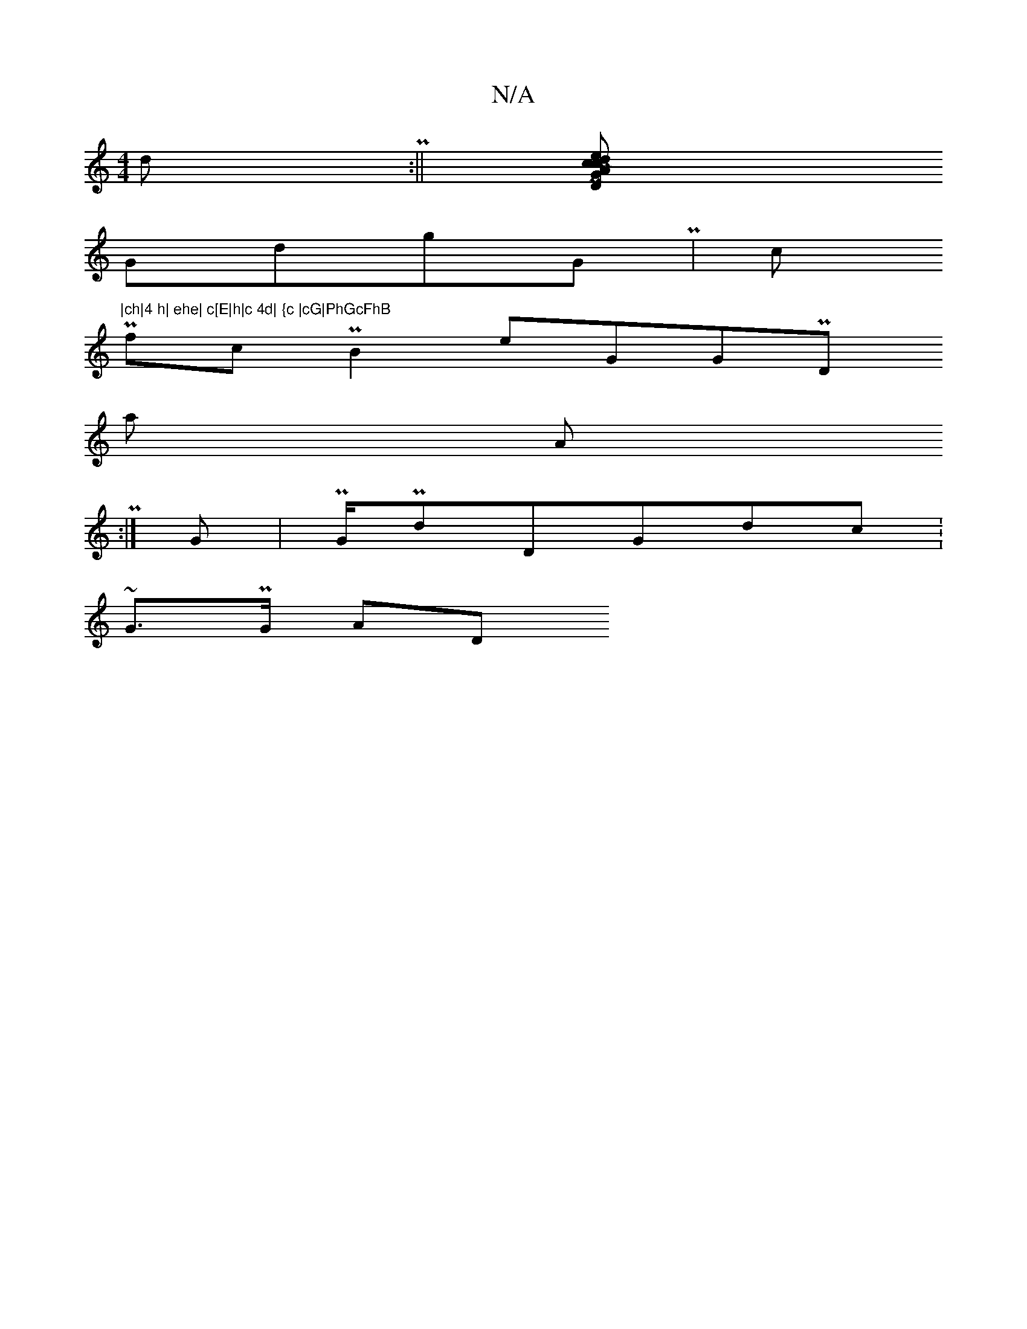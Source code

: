 X:1
T:N/A
M:4/4
R:N/A
K:Cmajor
dP:|| [/e hc2 h|GPh Ach|dPhD|chBdPh
GdhgGPh| c "|ch|4 h| ehe| c[E|h|c 4d| {c |cG|PhGcFhB
PhfcPhB2 eGGPh-D
ha
 hA
Ph:| hG|PhG/PdDGdc:,
i~GPh>G AD

dDfPhf  hD~Bh c2h| Ph|
Phd
chD
2hddPhG A2DcddB  ee|ChA